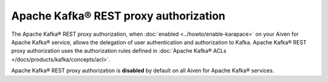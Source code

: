 Apache Kafka® REST proxy authorization
======================================
The Apache Kafka® REST proxy authorization, when :doc:`enabled <../howto/enable-karapace>` on your Aiven for Apache Kafka® service, allows the delegation of user authentication and authorization to Kafka. Apache Kafka® REST proxy authorization uses the authorization rules defined in :doc:`Apache Kafka® ACLs </docs/products/kafka/concepts/acl>`. 

Apache Kafka® REST proxy authorization is **disabled** by default on all Aiven for Apache Kafka® services.

.. seealso:: 

    * :doc:`Enable Apache Kafka® REST proxy authorization via Aiven CLI </docs/products/kafka/karapace/howto/enable-kafka-rest-proxy-authorization>`
    *  :doc:`Manage Apache Kafka® REST proxy authorization <../howto/manage-kafka-rest-proxy-authorization>` 

